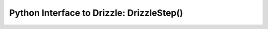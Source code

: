 .. _resample_:


Python Interface to Drizzle: DrizzleStep()
==========================================
